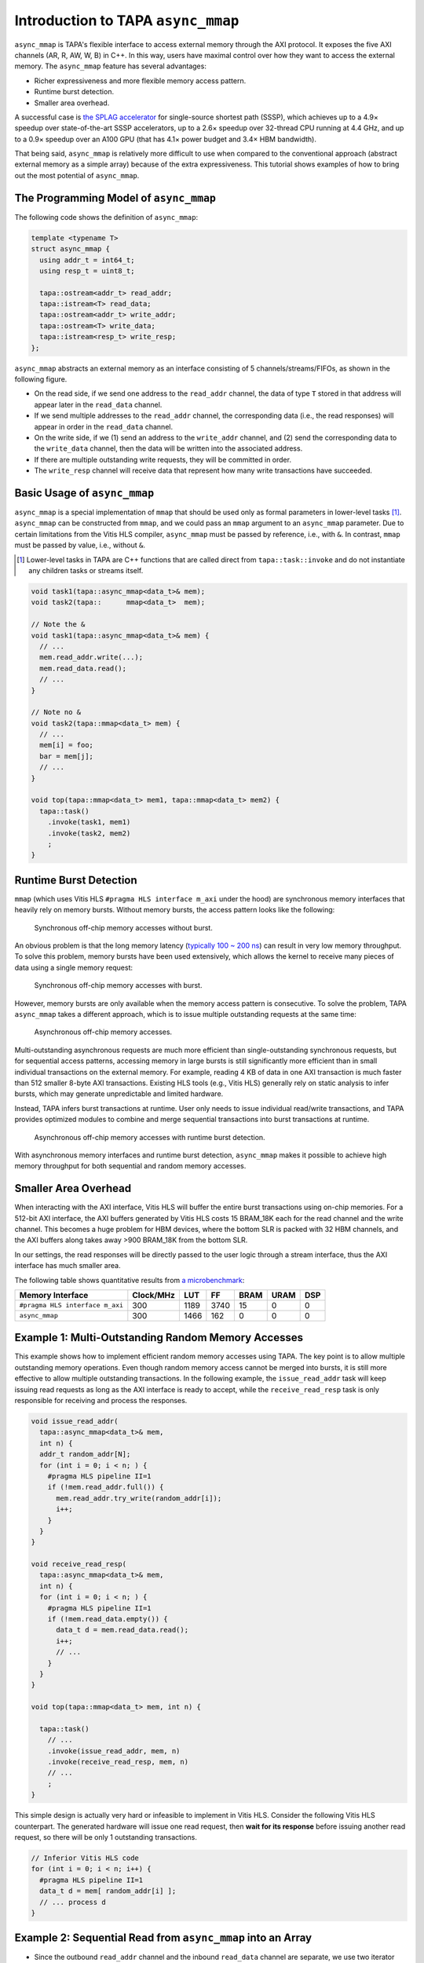 .. _introduction-to-async-mmap:

Introduction to TAPA ``async_mmap``
===================================

``async_mmap`` is TAPA's flexible interface to access external memory through
the AXI protocol.
It exposes the five AXI channels (AR, R, AW, W, B) in C++.
In this way,
users have maximal control over how they want to access the external memory.
The ``async_mmap`` feature has several advantages:

- Richer expressiveness and more flexible memory access pattern.

- Runtime burst detection.

- Smaller area overhead.

A successful case is
`the SPLAG accelerator <https://github.com/UCLA-VAST/splag>`_
for single-source shortest path (SSSP),
which achieves up to a 4.9× speedup
over state-of-the-art SSSP accelerators,
up to a 2.6× speedup over 32-thread CPU running at 4.4 GHz,
and up to a 0.9× speedup over an A100 GPU
(that has 4.1× power budget and 3.4× HBM bandwidth).

That being said,
``async_mmap`` is relatively more difficult to use when compared to the
conventional approach (abstract external memory as a simple array)
because of the extra expressiveness.
This tutorial shows examples of how to bring out the most potential of
``async_mmap``.

The Programming Model of ``async_mmap``
---------------------------------------

The following code shows the definition of ``async_mmap``:

.. code-block:: cpp

  template <typename T>
  struct async_mmap {
    using addr_t = int64_t;
    using resp_t = uint8_t;

    tapa::ostream<addr_t> read_addr;
    tapa::istream<T> read_data;
    tapa::ostream<addr_t> write_addr;
    tapa::ostream<T> write_data;
    tapa::istream<resp_t> write_resp;
  };


``async_mmap`` abstracts an external memory as an interface consisting of 5 channels/streams/FIFOs, as shown in the following figure.

.. image:: https://user-images.githubusercontent.com/32432619/162324279-93f2dd34-73a6-4fa5-a4df-afd032b94b80.png
  :width: 100 %

- On the read side, if we send one address to the ``read_addr`` channel,
  the data of type ``T`` stored in that address will appear later in the
  ``read_data`` channel.

- If we send multiple addresses to the ``read_addr`` channel,
  the corresponding data (i.e., the read responses) will appear in order
  in the ``read_data`` channel.

- On the write side, if we (1) send an address to the ``write_addr`` channel,
  and (2) send the corresponding data to the ``write_data`` channel,
  then the data will be written into the associated address.

- If there are multiple outstanding write requests, they will be committed in order.

- The ``write_resp`` channel will receive data that represent how many write transactions have succeeded.

Basic Usage of ``async_mmap``
-----------------------------

``async_mmap`` is a special implementation of ``mmap`` that should be used
only as formal parameters in lower-level tasks [#]_.
``async_mmap`` can be constructed from ``mmap``,
and we could pass an ``mmap`` argument to an ``async_mmap`` parameter.
Due to certain limitations from the Vitis HLS compiler,
``async_mmap`` must be passed by reference, i.e., with ``&``.
In contrast, ``mmap`` must be passed by value, i.e., without ``&``.

.. [#] Lower-level tasks in TAPA are C++ functions that are called direct
  from ``tapa::task::invoke`` and do not instantiate any children tasks or
  streams itself.

.. code-block:: cpp

  void task1(tapa::async_mmap<data_t>& mem);
  void task2(tapa::      mmap<data_t>  mem);

  // Note the &
  void task1(tapa::async_mmap<data_t>& mem) {
    // ...
    mem.read_addr.write(...);
    mem.read_data.read();
    // ...
  }

  // Note no &
  void task2(tapa::mmap<data_t> mem) {
    // ...
    mem[i] = foo;
    bar = mem[j];
    // ...
  }

  void top(tapa::mmap<data_t> mem1, tapa::mmap<data_t> mem2) {
    tapa::task()
      .invoke(task1, mem1)
      .invoke(task2, mem2)
      ;
  }

Runtime Burst Detection
-----------------------

``mmap`` (which uses Vitis HLS ``#pragma HLS interface m_axi`` under the hood)
are synchronous memory interfaces that heavily rely on memory bursts.
Without memory bursts, the access pattern looks like the following:

.. figure:: ../figures/tapa-sync-mmap-no-burst.drawio.svg
  :width: 100 %

  Synchronous off-chip memory accesses without burst.

An obvious problem is that the long memory latency
(`typically 100 ~ 200 ns <https://arxiv.org/abs/2010.06075>`_)
can result in very low memory throughput.
To solve this problem, memory bursts have been used extensively,
which allows the kernel to receive many pieces of data using a single memory
request:

.. figure:: ../figures/tapa-sync-mmap-burst.drawio.svg
  :width: 100 %

  Synchronous off-chip memory accesses with burst.

However,
memory bursts are only available when the memory access pattern is consecutive.
To solve the problem, TAPA ``async_mmap`` takes a different approach,
which is to issue multiple outstanding requests at the same time:

.. figure:: ../figures/tapa-async-mmap.drawio.svg
  :width: 100 %

  Asynchronous off-chip memory accesses.

Multi-outstanding asynchronous requests are much more efficient than
single-outstanding synchronous requests,
but for sequential access patterns,
accessing memory in large bursts is still significantly more efficient
than in small individual transactions on the external memory.
For example,
reading 4 KB of data in one AXI transaction is much faster than 512 smaller
8-byte AXI transactions.
Existing HLS tools (e.g., Vitis HLS) generally rely on static analysis to
infer bursts,
which may generate unpredictable and limited hardware.

Instead, TAPA infers burst transactions at runtime.
User only needs to issue individual read/write transactions,
and TAPA provides optimized modules to combine and merge sequential transactions
into burst transactions at runtime.

.. figure:: ../figures/tapa-async-mmap-burst.drawio.svg
  :width: 100 %

  Asynchronous off-chip memory accesses with runtime burst detection.

With asynchronous memory interfaces and runtime burst detection,
``async_mmap`` makes it possible to achieve high memory throughput for both
sequential and random memory accesses.

Smaller Area Overhead
---------------------

When interacting with the AXI interface, Vitis HLS will buffer the entire burst transactions using on-chip memories. For a 512-bit AXI interface, the AXI buffers generated by Vitis HLS costs 15 BRAM_18K each for the read channel and the write channel. This becomes a huge problem for HBM devices, where the bottom SLR is packed with 32 HBM channels, and the AXI buffers along takes away >900 BRAM_18K from the bottom SLR.

In our settings, the read responses will be directly passed to the user logic through a stream interface, thus the AXI interface has much smaller area.

The following table shows quantitative results from
`a microbenchmark <https://escholarship.org/uc/item/404825zp>`_:

=============================== =========  ==== ==== ==== ==== ===
Memory Interface                Clock/MHz  LUT  FF   BRAM URAM DSP
=============================== =========  ==== ==== ==== ==== ===
``#pragma HLS interface m_axi``       300  1189 3740   15    0   0
``async_mmap``                        300  1466  162    0    0   0
=============================== =========  ==== ==== ==== ==== ===

Example 1: Multi-Outstanding Random Memory Accesses
---------------------------------------------------

This example shows how to implement efficient random memory accesses using TAPA.
The key point is to allow multiple outstanding memory operations.
Even though random memory access cannot be merged into bursts,
it is still more effective to allow multiple outstanding transactions.
In the following example,
the ``issue_read_addr`` task will keep issuing read requests as long as the AXI
interface is ready to accept,
while the ``receive_read_resp`` task is only responsible for receiving and
process the responses.

.. code-block:: cpp

  void issue_read_addr(
    tapa::async_mmap<data_t>& mem,
    int n) {
    addr_t random_addr[N];
    for (int i = 0; i < n; ) {
      #pragma HLS pipeline II=1
      if (!mem.read_addr.full()) {
        mem.read_addr.try_write(random_addr[i]);
        i++;
      }
    }
  }

  void receive_read_resp(
    tapa::async_mmap<data_t>& mem,
    int n) {
    for (int i = 0; i < n; ) {
      #pragma HLS pipeline II=1
      if (!mem.read_data.empty()) {
        data_t d = mem.read_data.read();
        i++;
        // ...
      }
    }
  }

  void top(tapa::mmap<data_t> mem, int n) {

    tapa::task()
      // ...
      .invoke(issue_read_addr, mem, n)
      .invoke(receive_read_resp, mem, n)
      // ...
      ;
  }


This simple design is actually very hard or infeasible to implement in Vitis
HLS.
Consider the following Vitis HLS counterpart.
The generated hardware will issue one read request,
then **wait for its response** before issuing another read request,
so there will be only 1 outstanding transactions.

.. code-block:: cpp

  // Inferior Vitis HLS code
  for (int i = 0; i < n; i++) {
    #pragma HLS pipeline II=1
    data_t d = mem[ random_addr[i] ];
    // ... process d
  }


Example 2: Sequential Read from ``async_mmap`` into an Array
------------------------------------------------------------

- Since the outbound ``read_addr`` channel and the inbound ``read_data`` channel are separate, we use two iterator variables ``i_req`` and ``i_resp`` to track the progress of each channel.

- When the number of responses ``i_resp`` match the target ``count``,
  the loop will terminate.

- In each loop iteration, we send a new read request if:

  - The number of read requests ``i_req`` is less than the total request
    ``count``.

  - The ``read_addr`` channel of the async_mmap ``mem`` is not full.

  - We increment ``i_req`` if we successfully issue a read request.

- In each loop iteration, we check if the ``read_data`` channel has data.

  - If so, we get the data from the ``read_data`` channel and stores into an array.

  - We increment ``i_resp`` when we receive a new read response.

- Note that issuing read addresses and receiving read responses must all be
  non-blocking so that they could function in parallel.

.. code-block:: cpp

  template <typename mmap_t, typename addr_t, typename data_t>
  void async_mmap_read_to_array(
      tapa::async_mmap<mmap_t>& mem,
      data_t* array,
      addr_t base_addr,
      unsigned int count,
      unsigned int stride) {
    for (int i_req = 0, i_resp = 0; i_resp < count;) {
      #pragma HLS pipeline II=1

      if (i_req < count &&
          mem.read_addr.try_write(base_addr + i_req * stride)) {
          ++i_req;
      }
      if (!mem.read_data.empty()) {
          array[i_resp] = mem.read_data.read(nullptr);
          ++i_resp;
      }
    }
  }


Example 3: Sequential Write into ``async_mmap`` from a FIFO
-----------------------------------------------------------

Compared to Example 2, this example is slightly more complicated because we are reading from a stream. Therefore, we need to additionally check if the stream/FIFO is empty before executing an operation.

Note that in this example, we don't actually need the data from the ``write_resp`` channel. Still, we need to dump the data from ``write_resp``, otherwise the FIFO will become full and block further write operations.

.. code-block:: cpp

  template <typename mmap_t, typename stream_t, typename addr_t, typename count_t, typename stride_t>
  void async_mmap_write_from_fifo(
      tapa::async_mmap<mmap_t>& mem,
      tapa::istream<stream_t>& fifo,
      addr_t base_addr,
      count_t count,
      stride_t stride) {
  #pragma HLS inline

    for(int i_req = 0, i_resp = 0; i_resp < count;) {
      #pragma HLS pipeline II=1

      // issue write requests
      if (i_req < count &&
          !fifo.empty() &&
          !mem.write_addr.full() &&
          !mem.write_data.full()) {
        mem.write_addr.try_write(base_addr + i_req * stride);
        mem.write_data.try_write(fifo.read(nullptr));
        ++i_req;
      }

      // receive acks of write success
      if (!mem.write_resp.empty()) {
        i_resp += unsigned(mem.write_resp.read(nullptr)) + 1;
      }
    }
  }


Example 4: Simultaneous Read and Write to ``async_mmap``
--------------------------------------------------------

This example reads from the external memory, increment the data by 1,
then write to the same device in a fully pipelined fashion.
This is also a pattern that can hardly be described when abstracting the memory
as an array.
A naive implementation like ``mem[i] = foo(mem[i])`` in Vitis HLS will result in
a low-performance implementation where there will only be one outstanding transaction (similar to the situation in Example 1).

.. code-block:: cpp

  void Copy(tapa::async_mmap<Elem>& mem, uint64_t n, uint64_t flags) {
    Elem elem;

    for (int64_t i_rd_req = 0, i_rd_resp = 0, i_wr_req = 0, i_wr_resp = 0;
         i_rd_resp < n || i_wr_resp < n;) {
      #pragma HLS pipeline II=1
      bool can_read = !mem.read_data.empty();
      bool can_write = !mem.write_addr.full() && !mem.write_data.full();

      int64_t read_addr = i_rd_req;
      int64_t write_addr = i_wr_req;

      if (i_rd_req < n && mem.read_addr.try_write(read_addr)) {
        ++i_rd_req;
      }

      if (can_read && can_write) {
        mem.read_data.try_read(elem);
        mem.write_addr.write(write_addr);
        mem.write_data.write(elem + 1);

        ++i_rd_resp;
        ++i_wr_req;
      }

      if (!mem.write_resp.empty()) {
        i_wr_resp += mem.write_resp.read(nullptr) + 1;
      }
    }
  }
